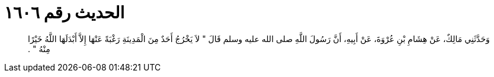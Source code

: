 
= الحديث رقم ١٦٠٦

[quote.hadith]
وَحَدَّثَنِي مَالِكٌ، عَنْ هِشَامِ بْنِ عُرْوَةَ، عَنْ أَبِيهِ، أَنَّ رَسُولَ اللَّهِ صلى الله عليه وسلم قَالَ ‏"‏ لاَ يَخْرُجُ أَحَدٌ مِنَ الْمَدِينَةِ رَغْبَةً عَنْهَا إِلاَّ أَبْدَلَهَا اللَّهُ خَيْرًا مِنْهُ ‏"‏ ‏.‏